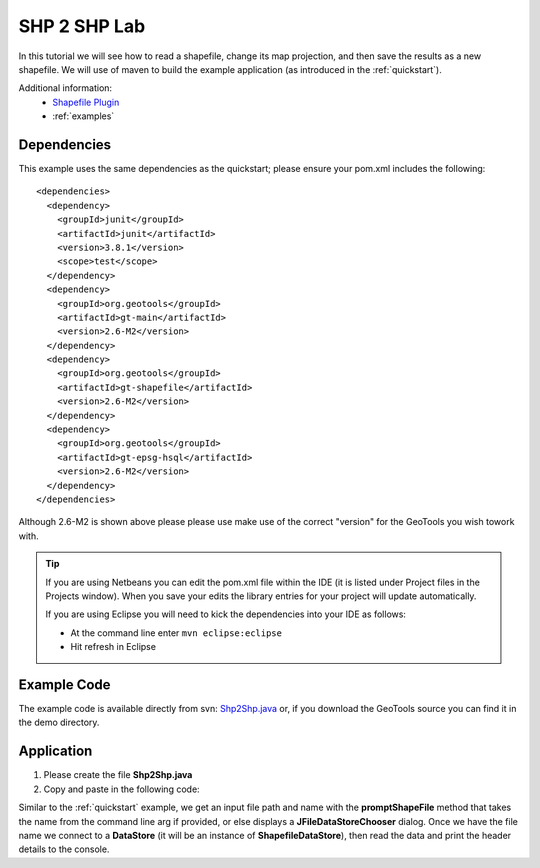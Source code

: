 .. _shp2shp:

SHP 2 SHP Lab
=============

In this tutorial we will see how to read a shapefile, change its map projection, and then save the results as
a new shapefile. We will use of maven to build the example application (as introduced in the :ref:`quickstart`).

Additional information:
 * `Shapefile Plugin <http://docs.codehaus.org/display/GEOTDOC/Shapefile+Plugin>`_
 * :ref:`examples`

Dependencies
------------

This example uses the same dependencies as the quickstart; please ensure your pom.xml includes the following::

  <dependencies>
    <dependency>
      <groupId>junit</groupId>
      <artifactId>junit</artifactId>
      <version>3.8.1</version>
      <scope>test</scope>
    </dependency>
    <dependency>
      <groupId>org.geotools</groupId>
      <artifactId>gt-main</artifactId>
      <version>2.6-M2</version>
    </dependency>
    <dependency>
      <groupId>org.geotools</groupId>
      <artifactId>gt-shapefile</artifactId>
      <version>2.6-M2</version>
    </dependency>
    <dependency>
      <groupId>org.geotools</groupId>
      <artifactId>gt-epsg-hsql</artifactId>
      <version>2.6-M2</version>
    </dependency>
  </dependencies>

Although 2.6-M2 is shown above please please use make use of the correct "version" for the GeoTools you
wish towork with.

.. Tip:: If you are using Netbeans you can edit the pom.xml file within the IDE (it is listed
         under Project files in the Projects window). When you save your edits the library
         entries for your project will update automatically.

         If you are using Eclipse you will need to kick the dependencies into your IDE as
         follows:

         * At the command line enter ``mvn eclipse:eclipse``
         * Hit refresh in Eclipse

Example Code
------------

The example code is available directly from svn: Shp2Shp.java_ or, if you download the GeoTools
source you can find it in the demo directory.

.. _Shp2Shp.java:  http://svn.geotools.org/trunk/demo/example/src/main/java/org/geotools/demo/Shp2Shp.java

Application
-----------
1. Please create the file **Shp2Shp.java**
2. Copy and paste in the following code:

   .. literalinclude:: ../../../../../demo/example/src/main/java/org/geotools/demo/Shp2Shp.java
      :language: java
      :lines: 10-60, 102-127, 175

Similar to the :ref:`quickstart` example, we get an input file path and name with the **promptShapeFile**
method that takes the name from the command line arg if provided, or else displays a **JFileDataStoreChooser**
dialog. Once we have the file name we connect to a **DataStore** (it will be an instance of **ShapefileDataStore**),
then read the data and print the header details to the console.


